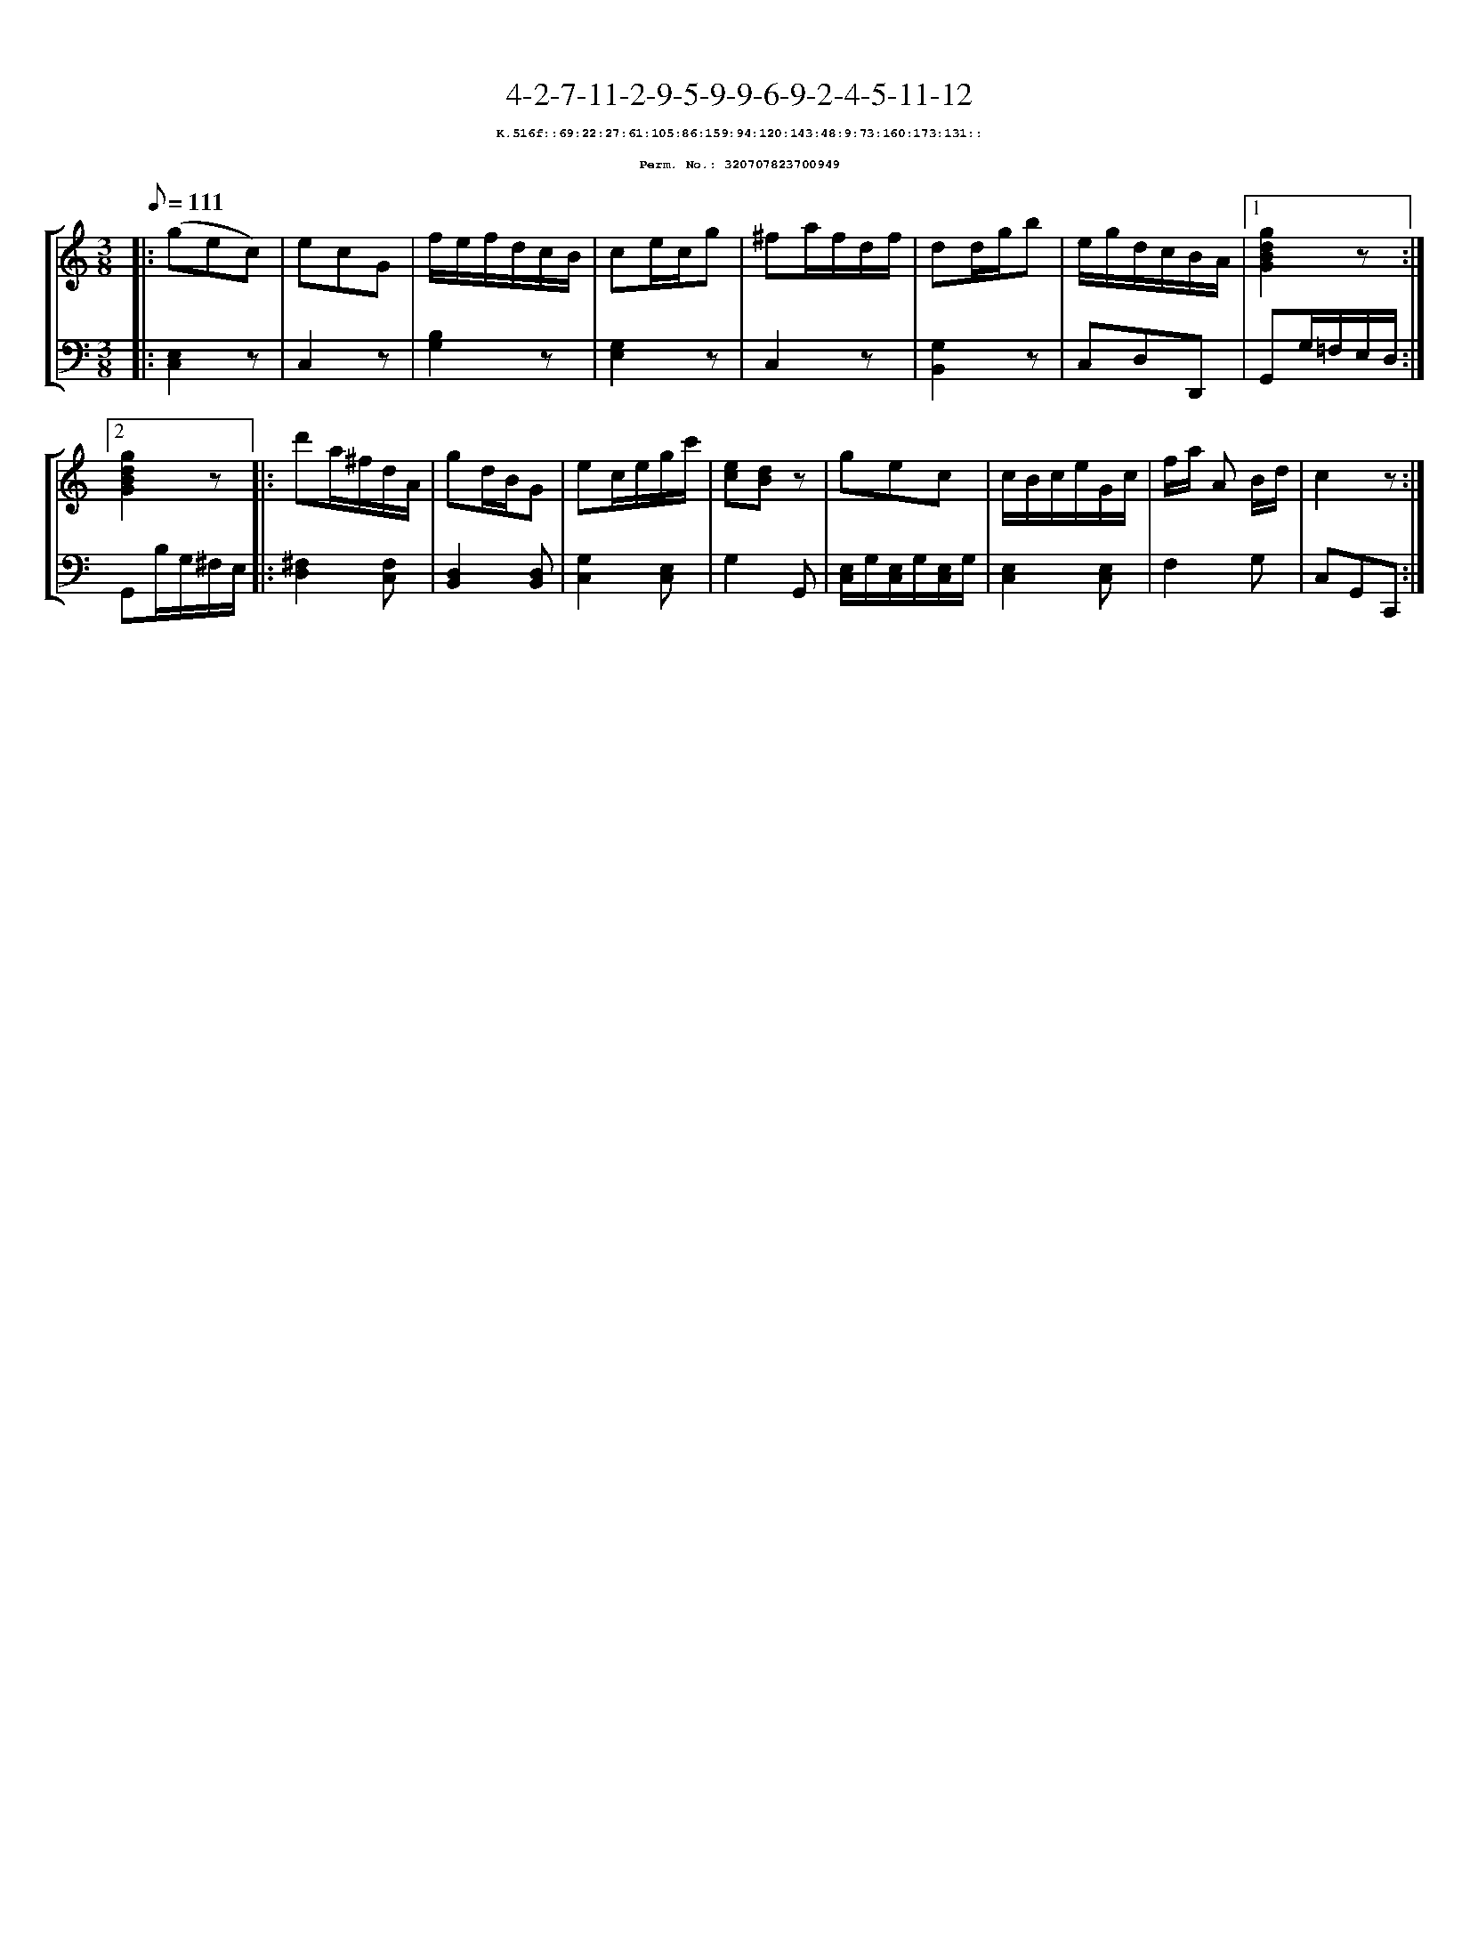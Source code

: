 %%scale 0.65
%%pagewidth 21.10cm
%%bgcolor white
%%topspace 0
%%composerspace 0
%%leftmargin 0.80cm
%%rightmargin 0.80cm
X:320707823700949
T:4-2-7-11-2-9-5-9-9-6-9-2-4-5-11-12
%%setfont-1 Courier-Bold 8
T:$1K.516f::69:22:27:61:105:86:159:94:120:143:48:9:73:160:173:131::$0
T:$1Perm. No.: 320707823700949$0
M:3/8
L:1/8
Q:1/8=111
%%staves [1 2]
V:1 clef=treble
V:2 clef=bass
K:C
%1
[V:1]|: (gec) |\
[V:2]|: [C,2E,2]z |\
%2
[V:1] ecG   |\
[V:2] C,2z |\
%3
[V:1] f/e/f/d/c/B/ |\
[V:2] [B,2G,2]z |\
%4
[V:1] ce/c/g |\
[V:2] [G,2E,2]z |\
%5
[V:1] ^fa/f/d/f/ |\
[V:2] C,2z |\
%6
[V:1] dd/g/b |\
[V:2] [G,2B,,2]z |\
%7
[V:1] e/g/d/c/B/A/ \
[V:2] C,D,D,, \
%8a
[V:1]|1 [g2d2B2G2]z :|2
[V:2]|1 G,,G,/=F,/E,/D,/ :|2
%8b
[V:1] [g2d2B2G2]z |:\
[V:2] G,,B,/G,/^F,/E,/ |:\
%9
[V:1] d'a/^f/d/A/ |\
[V:2] [^F,2D,2][F,C,] |\
%10
[V:1] gd/B/G |\
[V:2] [D,2B,,2][D,B,,] |\
%11
[V:1] ec/e/g/c'/ |\
[V:2] [G,2C,2][E,C,] |\
%12
[V:1] [ec][dB]z |\
[V:2] G,2G,, |\
%13
[V:1] gec |\
[V:2] [E,/C,/]G,/[E,/C,/]G,/[E,/C,/]G,/ |\
%14
[V:1] c/B/c/e/G/c/ |\
[V:2] [E,2C,2][E,C,] |\
%15
[V:1] f/a/ A B/d/ |\
[V:2] F,2G, |\
%16
[V:1] c2z :|]
[V:2] C,G,,C,, :|]
